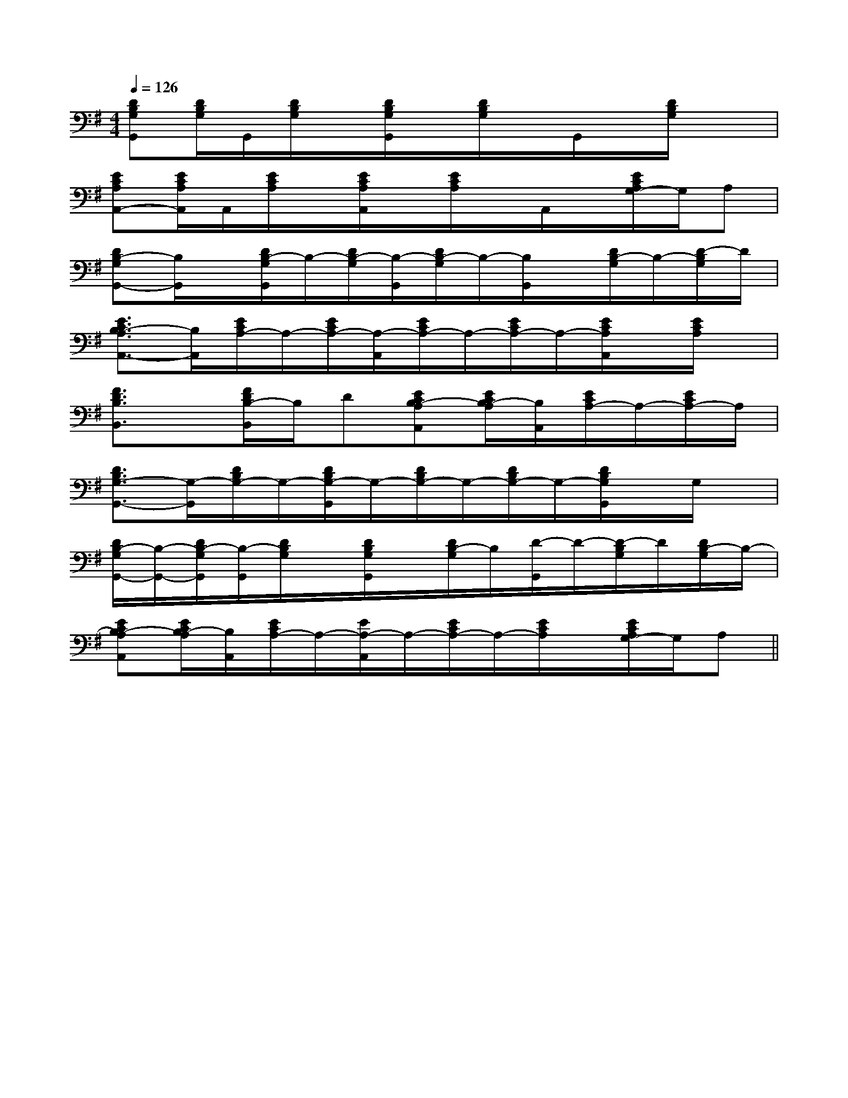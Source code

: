X:1
T:
M:4/4
L:1/8
Q:1/4=126
K:G
%1sharps
%%MIDI program 0
%%MIDI program 0
V:1
%%MIDI program 24
[DB,G,G,,][D/2B,/2G,/2]G,,/2[D/2B,/2G,/2]x/2[D/2B,/2G,/2G,,/2]x/2[D/2B,/2G,/2]x/2G,,/2x/2[D/2B,/2G,/2]x3/2|
[ECA,A,,-][E/2C/2A,/2A,,/2]A,,/2[E/2C/2A,/2]x/2[E/2C/2A,/2A,,/2]x/2[E/2C/2A,/2]x/2A,,/2x/2[E/2C/2A,/2G,/2-]G,/2A,|
[DB,-G,G,,-][B,/2G,,/2]x/2[D/2B,/2-G,/2G,,/2]B,/2-[D/2B,/2-G,/2][B,/2-G,,/2][D/2B,/2-G,/2]B,/2-[B,/2G,,/2]x/2[D/2B,/2-G,/2]B,/2-[D/2-B,/2G,/2]D/2|
[E3/2C3/2B,3/2-A,3/2A,,3/2-][B,/2A,,/2][E/2C/2A,/2-]A,/2-[E/2C/2A,/2-][A,/2-A,,/2][E/2C/2A,/2-]A,/2-[E/2C/2A,/2-]A,/2-[E/2C/2A,/2A,,/2]x/2[E/2C/2A,/2]x/2|
[F3/2D3/2B,3/2B,,3/2]x/2[F/2D/2B,/2-B,,/2]B,/2D[ECB,-A,A,,][E/2C/2B,/2-A,/2][B,/2A,,/2][E/2C/2A,/2-]A,/2-[E/2C/2A,/2-]A,/2|
[D3/2B,3/2G,3/2-G,,3/2-][G,/2-G,,/2][D/2B,/2G,/2-]G,/2-[D/2B,/2G,/2-G,,/2]G,/2-[D/2B,/2G,/2-]G,/2-[D/2B,/2G,/2-]G,/2-[D/2B,/2G,/2G,,/2]x/2G,/2x/2|
[D/2B,/2-G,/2G,,/2-][B,/2-G,,/2-][D/2B,/2-G,/2G,,/2][B,/2-G,,/2][D/2B,/2G,/2]x/2[D/2B,/2G,/2G,,/2]x/2[D/2B,/2-G,/2]B,/2[D/2-G,,/2]D/2-[D/2-B,/2G,/2]D/2[D/2B,/2-G,/2]B,/2-|
[ECB,-A,A,,][E/2C/2B,/2-A,/2][B,/2A,,/2][E/2C/2A,/2-]A,/2-[E/2A,/2-A,,/2]A,/2-[E/2C/2A,/2-]A,/2-[E/2C/2A,/2]x/2[E/2C/2A,/2G,/2-]G,/2A,||
|
|
|
|
|
|
|
|
|
|
|
|
|
|
[C-A,-E,-A,,-][C-A,-E,-A,,-][C-A,-E,-A,,-][C-A,-E,-A,,-][C-A,-E,-A,,-][C-A,-E,-A,,-][C-A,-E,-A,,-][C-A,-E,-A,,-][C-A,-E,-A,,-][C-A,-E,-A,,-][C-A,-E,-A,,-][C-A,-E,-A,,-][C-A,-E,-A,,-][C-A,-E,-A,,-][C-A,-E,-A,,-][AFCA,][AFCA,][AFCA,][AFCA,][AFCA,][AFCA,][AFCA,][AFCA,][AFCA,][AFCA,][AFCA,][AFCA,][AFCA,][AFCA,][AFCA,]-B,,F,,]-B,,F,,]-B,,F,,]-B,,F,,]-B,,F,,]-B,,F,,]-B,,F,,]-B,,F,,]-B,,F,,]-B,,F,,]-B,,F,,]-B,,F,,]-B,,F,,]-B,,F,,]-B,,F,,][AFCA,][AFCA,][AFCA,][AFCA,][AFCA,][AFCA,][AFCA,][AFCA,][AFCA,][AFCA,][AFCA,][AFCA,][AFCA,][AFCA,]3-=A3-=A3-=A3-=A3-=A3-=A3-=A3-=A3-=A3-=A3-=A3-=A3-=A3-=A3-=A[AFCA,][AFCA,][AFCA,][AFCA,][AFCA,][AFCA,][AFCA,][AFCA,][AFCA,][AFCA,][AFCA,][AFCA,][AFCA,][AFCA,][c6[c6[c6[c6[c6[c6[c6[c6[c6[c6[c6[c6[c6[c6[c6xC/2-xC/2-xC/2-xC/2-xC/2-xC/2-xC/2-xC/2-xC/2-xC/2-xC/2-xC/2-xC/2-xC/2-xC/2-[c'/2g/2e/2c/2[c'/2g/2e/2c/2[c'/2g/2e/2c/2[c'/2g/2e/2c/2[c'/2g/2e/2c/2[c'/2g/2e/2c/2[c'/2g/2e/2c/2[c'/2g/2e/2c/2[c'/2g/2e/2c/2[c'/2g/2e/2c/2[c'/2g/2e/2c/2[c'/2g/2e/2c/2[c'/2g/2e/2c/2[c'/2g/2e/2c/2[c'/2g/2e/2c/2[G/2-D/2-B,/2-G,,/2-][G/2-D/2-B,/2-G,,/2-][G/2-D/2-B,/2-G,,/2-][G/2-D/2-B,/2-G,,/2-][G/2-D/2-B,/2-G,,/2-][G/2-D/2-B,/2-G,,/2-][G/2-D/2-B,/2-G,,/2-][G/2-D/2-B,/2-G,,/2-][G/2-D/2-B,/2-G,,/2-][G/2-D/2-B,/2-G,,/2-][G/2-D/2-B,/2-G,,/2-][G/2-D/2-B,/2-G,,/2-][G/2-D/2-B,/2-G,,/2-][G/2-D/2-B,/2-G,,/2-][G/2-D/2-B,/2-G,,/2-]G3-G3-G3-G3-G3-G3-G3-G3-G3-G3-G3-G3-G3-G3-DA,F,]DA,F,]DA,F,]DA,F,]DA,F,]DA,F,]DA,F,]DA,F,]DA,F,]DA,F,]DA,F,]G3-G3-G3-G3-G3-G3-G3-G3-G3-G3-G3-G3-G3-G3-G3-[G/2-D/2-B,/2-G,,/2-][G/2-D/2-B,/2-G,,/2-][G/2-D/2-B,/2-G,,/2-][G/2-D/2-B,/2-G,,/2-][G/2-D/2-B,/2-G,,/2-][G/2-D/2-B,/2-G,,/2-][G/2-D/2-B,/2-G,,/2-][G/2-D/2-B,/2-G,,/2-][G/2-D/2-B,/2-G,,/2-][G/2-D/2-B,/2-G,,/2-][G/2-D/2-B,/2-G,,/2-][G/2-D/2-B,/2-G,,/2-][G/2-D/2-B,/2-G,,/2-][G/2-D/2-B,/2-G,,/2-]6A6]6A6]6A6]6A6]6A6]6A6]6A6]6A6]6A6]6A6]6A6]6A6]6A6]6A6]6A6][G-E-C-G,][G-E-C-G,][G-E-C-G,][G-E-C-G,][G-E-C-G,][G-E-C-G,][G-E-C-G,][G-E-C-G,][G-E-C-G,][G-E-C-G,][G-E-C-G,][G-E-C-G,][G-E-C-G,][G-E-C-G,][G-E-C-G,][f-A][f-A][f-A][f-A][f-A][f-A][f-A][f-A][f-A][f-A][f-A][f-A][f-A][f-A][f-A]